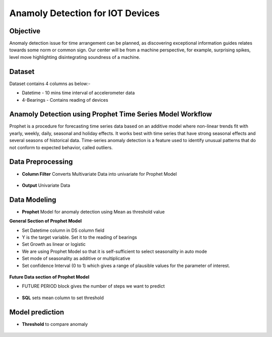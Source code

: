 Anamoly Detection for IOT Devices
=================================


Objective
---------
Anomaly detection issue for time arrangement can be planned, as discovering exceptional information guides relates towards some norm or common sign. Our center will be from a machine perspective, for example, surprising spikes, level move highlighting disintegrating soundness of a machine.

Dataset
--------

Dataset contains 4 columns as below:-

* Datetime - 10 mins time interval of accelerometer data
* 4-Bearings - Contains reading of devices


Anamoly Detection using Prophet Time Series Model Workflow
-----------------------------------------------------------

Prophet is a procedure for forecasting time series data based on an additive model where non-linear trends fit with yearly, weekly, daily, seasonal and holiday effects. It works best with time series that have strong seasonal effects and several seasons of historical data. Time-series anomaly detection is a feature used to identify unusual patterns that do not conform to expected behavior, called outliers.

.. figure:: ../../_assets/tutorials/time-series/IOT/Anamoly_workflow.png
   :alt: Stock Forecasting
   :width: 100%
   
Data Preprocessing
------------------

* **Column Filter** Converts Multivariate Data into univariate for Prophet Model

.. figure:: ../../_assets/tutorials/time-series/IOT/column_filter.png
   :alt: Stock Forecasting
   :width: 100%
   
* **Output** Univariate Data

.. figure:: ../../_assets/tutorials/time-series/IOT/col_filt_out.png
   :alt: Stock Forecasting
   :width: 100%
   
Data Modeling
-------------

* **Prophet** Model for anomaly detection using Mean as threshold value


**General Section of Prophet Model**

* Set Datetime column in DS column field
* Y is the target variable. Set it to the reading of bearings
* Set Growth as linear or logistic
* We are using Prophet Model so that it is self-sufficient to select seasonality in auto mode
* Set mode of seasonality as additive or multiplicative
* Set confidence Interval (0 to 1) which gives a range of plausible values for the parameter of interest.

.. figure:: ../../_assets/tutorials/time-series/IOT/prophet_general.png
   :alt: Stock Forecasting
   :width: 100%


**Future Data section of Prophet Model**

* FUTURE PERIOD block gives the number of steps we want to predict 
  
.. figure:: ../../_assets/tutorials/time-series/IOT/prophet_future.png
   :alt: Stock Forecasting
   :width: 100%
   
* **SQL** sets mean column to set threshold

.. figure:: ../../_assets/tutorials/time-series/IOT/prophet_out.png
   :alt: Stock Forecasting
   :width: 100%
   
Model prediction
----------------

* **Threshold** to compare anomaly

.. figure:: ../../_assets/tutorials/time-series/IOT/iot_final_out.png
   :alt: Stock Forecasting
   :width: 100%
